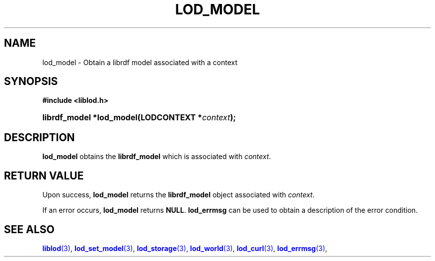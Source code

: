'\" t
.\"     Title: lod_model
.\"    Author: Mo McRoberts
.\" Generator: DocBook XSL-NS Stylesheets v1.76.1 <http://docbook.sf.net/>
.\"      Date: 07/07/2015
.\"    Manual: Library functions
.\"    Source: Linked Open Data client
.\"  Language: English
.\"
.TH "LOD_MODEL" "3" "07/07/2015" "Linked Open Data client" "Library functions"
.\" -----------------------------------------------------------------
.\" * Define some portability stuff
.\" -----------------------------------------------------------------
.\" ~~~~~~~~~~~~~~~~~~~~~~~~~~~~~~~~~~~~~~~~~~~~~~~~~~~~~~~~~~~~~~~~~
.\" http://bugs.debian.org/507673
.\" http://lists.gnu.org/archive/html/groff/2009-02/msg00013.html
.\" ~~~~~~~~~~~~~~~~~~~~~~~~~~~~~~~~~~~~~~~~~~~~~~~~~~~~~~~~~~~~~~~~~
.ie \n(.g .ds Aq \(aq
.el       .ds Aq '
.\" -----------------------------------------------------------------
.\" * set default formatting
.\" -----------------------------------------------------------------
.\" disable hyphenation
.nh
.\" disable justification (adjust text to left margin only)
.ad l
.\" -----------------------------------------------------------------
.\" * MAIN CONTENT STARTS HERE *
.\" -----------------------------------------------------------------
.SH "NAME"
lod_model \- Obtain a librdf model associated with a context
.SH "SYNOPSIS"
.sp
.ft B
.nf
#include <liblod\&.h>
.fi
.ft
.HP \w'librdf_model\ *lod_model('u
.BI "librdf_model *lod_model(LODCONTEXT\ *" "context" ");"
.SH "DESCRIPTION"
.PP

\fBlod_model\fR
obtains the
\fBlibrdf_model\fR
which is associated with
\fIcontext\fR\&.
.SH "RETURN VALUE"
.PP
Upon success,
\fBlod_model\fR
returns the
\fBlibrdf_model\fR
object associated with
\fIcontext\fR\&.
.PP
If an error occurs,
\fBlod_model\fR
returns
\fBNULL\fR\&.
\fBlod_errmsg\fR
can be used to obtain a description of the error condition\&.
.SH "SEE ALSO"
.PP

\m[blue]\fB\fBliblod\fR(3)\fR\m[],
\m[blue]\fB\fBlod_set_model\fR(3)\fR\m[],
\m[blue]\fB\fBlod_storage\fR(3)\fR\m[],
\m[blue]\fB\fBlod_world\fR(3)\fR\m[],
\m[blue]\fB\fBlod_curl\fR(3)\fR\m[],
\m[blue]\fB\fBlod_errmsg\fR(3)\fR\m[],
